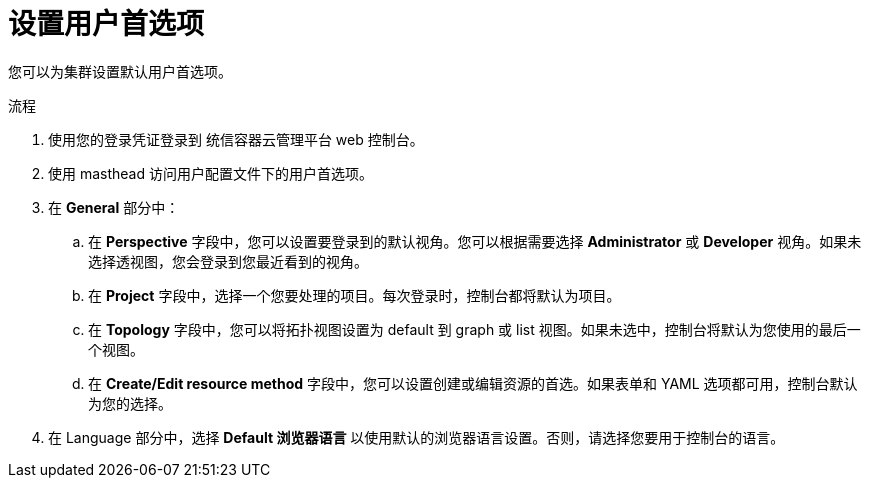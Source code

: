 :_content-type: PROCEDURE
[id="odc-setting-user-preferences_{context}"]
= 设置用户首选项

您可以为集群设置默认用户首选项。

.流程

. 使用您的登录凭证登录到 统信容器云管理平台 web 控制台。
. 使用 masthead 访问用户配置文件下的用户首选项。
. 在 *General* 部分中：
.. 在 *Perspective* 字段中，您可以设置要登录到的默认视角。您可以根据需要选择 *Administrator* 或 *Developer* 视角。如果未选择透视图，您会登录到您最近看到的视角。
.. 在 *Project* 字段中，选择一个您要处理的项目。每次登录时，控制台都将默认为项目。
.. 在 *Topology* 字段中，您可以将拓扑视图设置为 default 到 graph 或 list 视图。如果未选中，控制台将默认为您使用的最后一个视图。
.. 在 *Create/Edit resource method* 字段中，您可以设置创建或编辑资源的首选。如果表单和 YAML 选项都可用，控制台默认为您的选择。
. 在 Language 部分中，选择 *Default 浏览器语言* 以使用默认的浏览器语言设置。否则，请选择您要用于控制台的语言。
